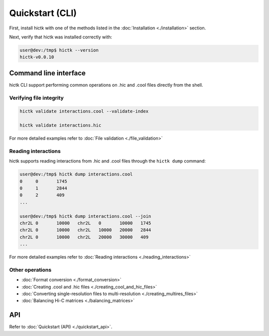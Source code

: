 ..
   Copyright (C) 2023 Roberto Rossini <roberros@uio.no>
   SPDX-License-Identifier: MIT

Quickstart (CLI)
################

First, install hictk with one of the methods listed in the :doc:`Installation <./installation>` section.

Next, verify that hictk was installed correctly with:

.. code-block:: console

  user@dev:/tmp$ hictk --version
  hictk-v0.0.10

Command line interface
======================

hictk CLI support performing common operations on .hic and .cool files directly from the shell.

Verifying file integrity
------------------------

.. code-block:: sh

  hictk validate interactions.cool --validate-index

  hictk validate interactions.hic

For more detailed examples refer to :doc:`File validation <./file_validation>`

Reading interactions
--------------------

hictk supports reading interactions from .hic and .cool files through the ``hictk dump`` command:

.. code-block:: console

  user@dev:/tmp$ hictk dump interactions.cool
  0	0	1745
  0	1	2844
  0	2	409
  ...

  user@dev:/tmp$ hictk dump interactions.cool --join
  chr2L	0	10000	chr2L	0	10000	1745
  chr2L	0	10000	chr2L	10000	20000	2844
  chr2L	0	10000	chr2L	20000	30000	409
  ...

For more detailed examples refer to :doc:`Reading interactions <./reading_interactions>`

Other operations
----------------

* :doc:`Format conversion <./format_conversion>`
* :doc:`Creating .cool and .hic files <./creating_cool_and_hic_files>`
* :doc:`Converting single-resolution files to multi-resolution <./creating_multires_files>`
* :doc:`Balancing Hi-C matrices <./balancing_matrices>`


API
===

Refer to :doc:`Quickstart (API) <./quickstart_api>`.
